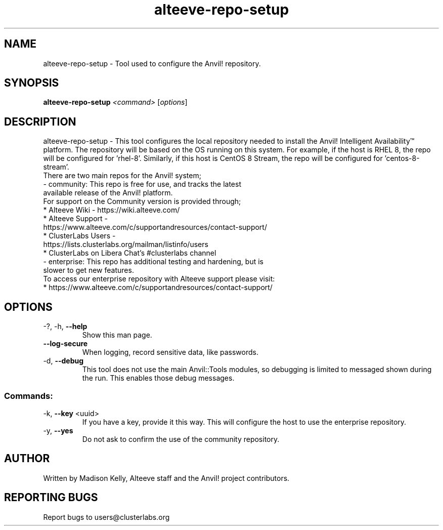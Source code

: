 .\" Manpage for the Alteeve! repo setup tool
.\" Contact mkelly@alteeve.com to report issues, concerns or suggestions.
.TH alteeve-repo-setup "8" "August 02 2022" "Anvil! Intelligent Availability™ Platform"
.SH NAME
alteeve-repo-setup \- Tool used to configure the Anvil! repository.
.SH SYNOPSIS
.B alteeve-repo-setup 
\fI\,<command> \/\fR[\fI\,options\/\fR]
.SH DESCRIPTION
alteeve-repo-setup \- This tool configures the local repository needed to install the Anvil! Intelligent Availability™ platform. The repository will be based on the OS running on this system. For example, if the host is RHEL 8, the repo will be configured for 'rhel-8'. Similarly, if this host is CentOS 8 Stream, the repo will be configured for 'centos-8-stream'. 
.TP
There are two main repos for the Anvil! system; 
.TP
- community:  This repo is free for use, and tracks the latest available release of the Anvil! platform.
.TP
For support on the Community version is provided through;
.TP
* Alteeve Wiki      - https://wiki.alteeve.com/
.TP
* Alteeve Support   - https://www.alteeve.com/c/supportandresources/contact-support/
.TP
* ClusterLabs Users - https://lists.clusterlabs.org/mailman/listinfo/users
.TP
* ClusterLabs on Libera Chat's #clusterlabs channel
.TP
- enterprise: This repo has additional testing and hardening, but is slower to get new features. 
.TP
To access our enterprise repository with Alteeve support please visit: 
.TP
* https://www.alteeve.com/c/supportandresources/contact-support/
.IP
.SH OPTIONS
.TP
\-?, \-h, \fB\-\-help\fR
Show this man page.
.TP
\fB\-\-log\-secure\fR
When logging, record sensitive data, like passwords.
.TP
\-d, \fB\-\-debug\fR
This tool does not use the main Anvil::Tools modules, so debugging is limited to messaged shown during the run. This enables those debug messages.
.IP
.SS "Commands:"
.TP
\-k, \fB\-\-key\fR <uuid>
If you have a key, provide it this way. This will configure the host to use the enterprise repository.
.TP
\-y, \fB\-\-yes\fR
Do not ask to confirm the use of the community repository.
.IP
.SH AUTHOR
Written by Madison Kelly, Alteeve staff and the Anvil! project contributors.
.SH "REPORTING BUGS"
Report bugs to users@clusterlabs.org
